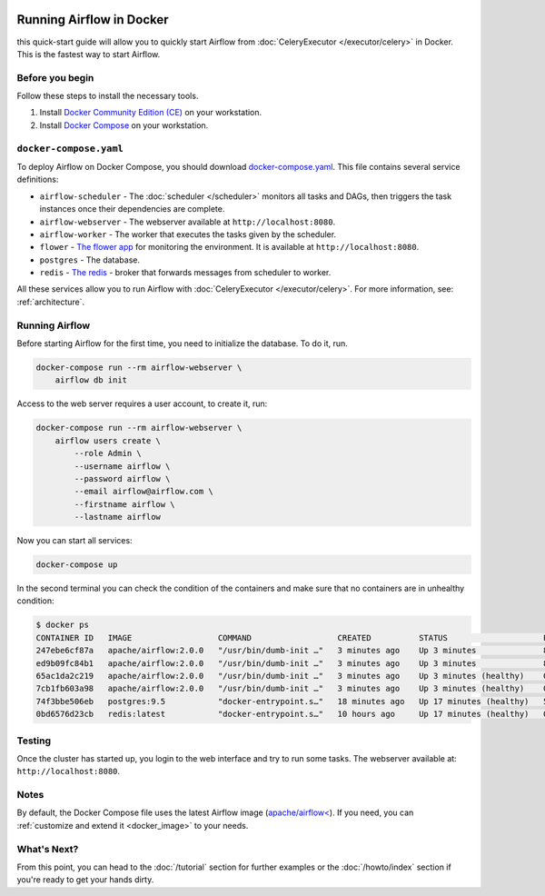  .. Licensed to the Apache Software Foundation (ASF) under one
    or more contributor license agreements.  See the NOTICE file
    distributed with this work for additional information
    regarding copyright ownership.  The ASF licenses this file
    to you under the Apache License, Version 2.0 (the
    "License"); you may not use this file except in compliance
    with the License.  You may obtain a copy of the License at

 ..   http://www.apache.org/licenses/LICENSE-2.0

 .. Unless required by applicable law or agreed to in writing,
    software distributed under the License is distributed on an
    "AS IS" BASIS, WITHOUT WARRANTIES OR CONDITIONS OF ANY
    KIND, either express or implied.  See the License for the
    specific language governing permissions and limitations
    under the License.

Running Airflow in Docker
#########################

this quick-start guide will allow you to quickly start Airflow from :doc:`CeleryExecutor </executor/celery>` in Docker. This is the fastest way to start Airflow.

Before you begin
================

Follow these steps to install the necessary tools.

1. Install `Docker Community Edition (CE) <https://docs.docker.com/engine/installation/>`__ on your workstation.
2. Install `Docker Compose <https://docs.docker.com/compose/install/>`__ on your workstation.

``docker-compose.yaml``
=======================

To deploy Airflow on Docker Compose, you should download `docker-compose.yaml <../docker-compose.yaml>`__. This file contains several service definitions:

- ``airflow-scheduler`` - The :doc:`scheduler </scheduler>` monitors all tasks and DAGs, then triggers the
  task instances once their dependencies are complete.
- ``airflow-webserver`` - The webserver available at ``http://localhost:8080``.
- ``airflow-worker`` - The worker that executes the tasks given by the scheduler.
- ``flower`` - `The flower app <https://flower.readthedocs.io/en/latest/>`__ for monitoring the environment. It is available at ``http://localhost:8080``.
- ``postgres`` - The database.
- ``redis`` - `The redis <https://redis.io/>`__ - broker that forwards messages from scheduler to worker.

All these services allow you to run Airflow with :doc:`CeleryExecutor </executor/celery>`. For more information, see: :ref:`architecture`.

Running Airflow
===============

Before starting Airflow for the first time, you need to initialize the database. To do it, run.

.. code-block:: bash

    docker-compose run --rm airflow-webserver \
        airflow db init

Access to the web server requires a user account, to create it, run:

.. code-block:: bash

    docker-compose run --rm airflow-webserver \
        airflow users create \
            --role Admin \
            --username airflow \
            --password airflow \
            --email airflow@airflow.com \
            --firstname airflow \
            --lastname airflow

Now you can start all services:

.. code-block:: bash

    docker-compose up

In the second terminal you can check the condition of the containers and make sure that no containers are in unhealthy condition:

.. code-block:: bash

    $ docker ps
    CONTAINER ID   IMAGE                  COMMAND                  CREATED          STATUS                    PORTS                              NAMES
    247ebe6cf87a   apache/airflow:2.0.0   "/usr/bin/dumb-init …"   3 minutes ago    Up 3 minutes              8080/tcp                           compose_airflow-worker_1
    ed9b09fc84b1   apache/airflow:2.0.0   "/usr/bin/dumb-init …"   3 minutes ago    Up 3 minutes              8080/tcp                           compose_airflow-scheduler_1
    65ac1da2c219   apache/airflow:2.0.0   "/usr/bin/dumb-init …"   3 minutes ago    Up 3 minutes (healthy)    0.0.0.0:5555->5555/tcp, 8080/tcp   compose_flower_1
    7cb1fb603a98   apache/airflow:2.0.0   "/usr/bin/dumb-init …"   3 minutes ago    Up 3 minutes (healthy)    0.0.0.0:8080->8080/tcp             compose_airflow-webserver_1
    74f3bbe506eb   postgres:9.5           "docker-entrypoint.s…"   18 minutes ago   Up 17 minutes (healthy)   5432/tcp                           compose_postgres_1
    0bd6576d23cb   redis:latest           "docker-entrypoint.s…"   10 hours ago     Up 17 minutes (healthy)   0.0.0.0:6379->6379/tcp             compose_redis_1

Testing
=======

Once the cluster has started up, you login to the web interface and try to run some tasks. The webserver available at: ``http://localhost:8080``.

.. image:: /img/dags.png

Notes
=====

By default, the Docker Compose file uses the latest Airflow image (`apache/airflow< <https://hub.docker.com/r/apache/airflow>`__). If you need, you can :ref:`customize and extend it <docker_image>` to your needs.

What's Next?
============

From this point, you can head to the :doc:`/tutorial` section for further examples or the :doc:`/howto/index` section if you're ready to get your hands dirty.
